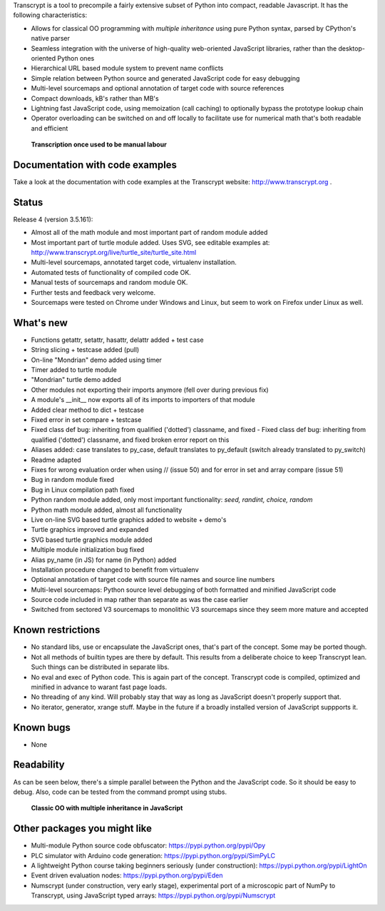 Transcrypt is a tool to precompile a fairly extensive subset of Python into compact, readable Javascript. It has the following characteristics:

- Allows for classical OO programming with *multiple inheritance* using pure Python syntax, parsed by CPython's native parser
- Seamless integration with the universe of high-quality web-oriented JavaScript libraries, rather than the desktop-oriented Python ones
- Hierarchical URL based module system to prevent name conflicts
- Simple relation between Python source and generated JavaScript code for easy debugging
- Multi-level sourcemaps and optional annotation of target code with source references
- Compact downloads, kB's rather than MB's
- Lightning fast JavaScript code, using memoization (call caching) to optionally bypass the prototype lookup chain
- Operator overloading can be switched on and off locally to facilitate use for numerical math that's both readable and efficient

.. figure:: http://www.transcrypt.org/illustrations/logo_white_small.png
	:alt: Logo
	
	**Transcription once used to be manual labour**
	
Documentation with code examples
================================

Take a look at the documentation with code examples at the Transcrypt website: http://www.transcrypt.org .

Status
======

Release 4 (version 3.5.161):

- Almost all of the math module and most important part of random module added
- Most important part of turtle module added. Uses SVG, see editable examples at: http://www.transcrypt.org/live/turtle_site/turtle_site.html
- Multi-level sourcemaps, annotated target code, virtualenv installation.
- Automated tests of functionality of compiled code OK.
- Manual tests of sourcemaps and random module OK.
- Further tests and feedback very welcome.
- Sourcemaps were tested on Chrome under Windows and Linux, but seem to work on Firefox under Linux as well.

What's new
==========

- Functions getattr, setattr, hasattr, delattr added + test case
- String slicing + testcase added (pull)
- On-line "Mondrian" demo added using timer
- Timer added to turtle module
- "Mondrian" turtle demo added
- Other modules not exporting their imports anymore (fell over during previous fix)
- A module's __init__ now exports all of its imports to importers of that module
- Added clear method to dict + testcase
- Fixed error in set compare + testcase
- Fixed class def bug: inheriting from qualified ('dotted') classname, and fixed - Fixed class def bug: inheriting from qualified ('dotted') classname, and fixed broken error report on this
- Aliases added: case translates to py_case, default translates to py_default (switch already translated to py_switch)
- Readme adapted
- Fixes for wrong evaluation order when using // (issue 50) and for error in set and array compare (issue 51)
- Bug in random module fixed
- Bug in Linux compilation path fixed
- Python random module added, only most important functionality: *seed, randint, choice, random*
- Python math module added, almost all functionality
- Live on-line SVG based turtle graphics added to website + demo's
- Turtle graphics improved and expanded
- SVG based turtle graphics module added
- Multiple module initialization bug fixed
- Alias py_name (in JS) for name (in Python) added
- Installation procedure changed to benefit from virtualenv
- Optional annotation of target code with source file names and source line numbers
- Multi-level sourcemaps: Python source level debugging of both formatted and minified JavaScript code
- Source code included in map rather than separate as was the case earlier
- Switched from sectored V3 sourcemaps to monolithic V3 sourcemaps since they seem more mature and accepted

Known restrictions
==================

- No standard libs, use or encapsulate the JavaScript ones, that's part of the concept. Some may be ported though.
- Not all methods of builtin types are there by default. This results from a deliberate choice to keep Transcrypt lean. Such things can be distributed in separate libs.
- No eval and exec of Python code. This is again part of the concept. Transcrypt code is compiled, optimized and minified in advance to warant fast page loads.
- No threading of any kind. Will probably stay that way as long as JavaScript doesn't properly support that.
- No iterator, generator, xrange stuff. Maybe in the future if a broadly installed version of JavaScript suppports it.

Known bugs
==========

- None

Readability
===========

As can be seen below, there's a simple parallel between the Python and the JavaScript code.
So it should be easy to debug.
Also, code can be tested from the command prompt using stubs.

.. figure:: http://www.transcrypt.org/illustrations/class_compare.png
	:alt: Screenshot of Python versus JavaScript code
	
	**Classic OO with multiple inheritance in JavaScript**

Other packages you might like
=============================

- Multi-module Python source code obfuscator: https://pypi.python.org/pypi/Opy
- PLC simulator with Arduino code generation: https://pypi.python.org/pypi/SimPyLC
- A lightweight Python course taking beginners seriously (under construction): https://pypi.python.org/pypi/LightOn
- Event driven evaluation nodes: https://pypi.python.org/pypi/Eden
- Numscrypt (under construction, very early stage), experimental port of a microscopic part of NumPy to Transcrypt, using JavaScript typed arrays: https://pypi.python.org/pypi/Numscrypt
